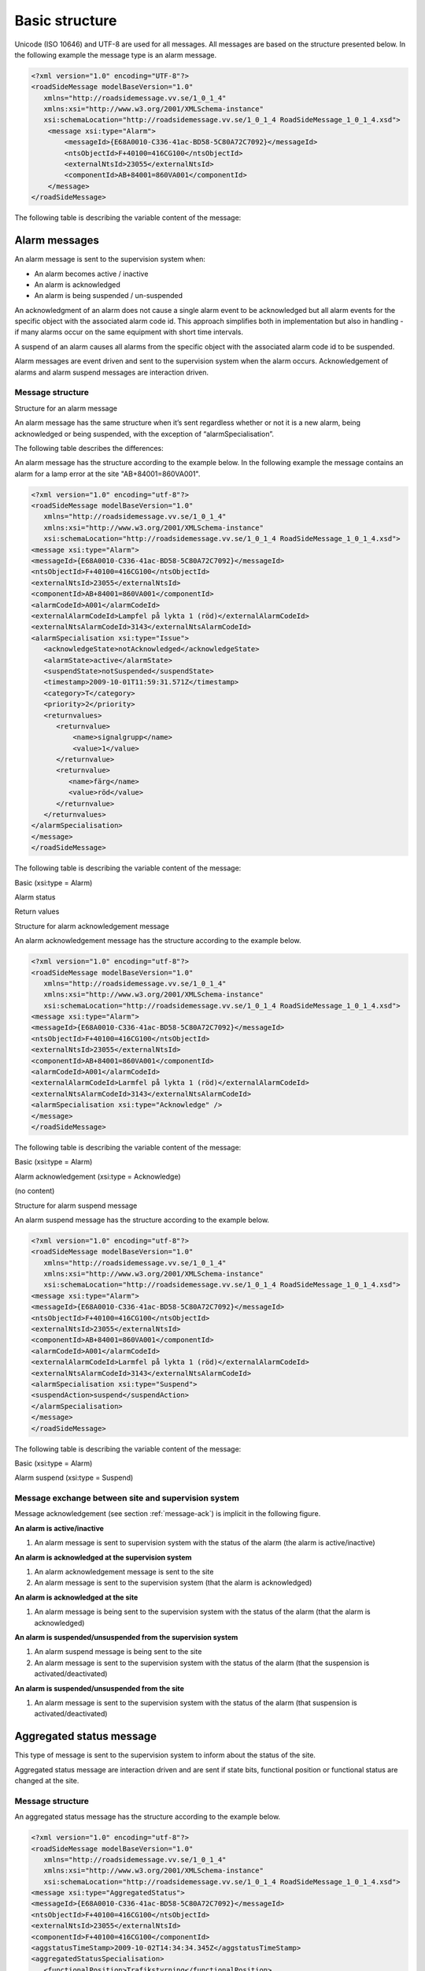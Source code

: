 .. _basic-structure:

Basic structure
---------------

Unicode (ISO 10646) and UTF-8 are used for all messages. All messages
are based on the structure presented below. In the following example the
message type is an alarm message.

.. code-block:: xml
   :name: xml-basic

   <?xml version="1.0" encoding="UTF-8"?>
   <roadSideMessage modelBaseVersion="1.0"
      xmlns="http://roadsidemessage.vv.se/1_0_1_4"
      xmlns:xsi="http://www.w3.org/2001/XMLSchema-instance"
      xsi:schemaLocation="http://roadsidemessage.vv.se/1_0_1_4 RoadSideMessage_1_0_1_4.xsd">
       <message xsi:type="Alarm">
           <messageId>{E68A0010-C336-41ac-BD58-5C80A72C7092}</messageId>
           <ntsObjectId>F+40100=416CG100</ntsObjectId>
           <externalNtsId>23055</externalNtsId>
           <componentId>AB+84001=860VA001</componentId>
       </message>
   </roadSideMessage>

The following table is describing the variable content of the message:

.. figtable::
   :nofig:
   :label: table-variable-content
   :caption: Variable content
   :loc: H
   :spec: >{\raggedright\arraybackslash}p{0.15\linewidth} p{0.10\linewidth} p{0.60\linewidth}

   ========================== ================== =====================================================================================================================================================================================================================
   Element                    Value              Description
   ========================== ================== =====================================================================================================================================================================================================================
   messageId                  *(GUID)*           Message identity. Generated as a GUID (Globally unique identifier) in the equipment that sent the message. Only version 4 of Leach-Salz UUID is used.
   ntsObjectId *(optional)*   *(Defined in SXL)* Component-id for the NTS object which the message is referring to.
   externalNtsId *(optional)* *(Defined in SXL)* Identity for the NTS objects in communication between NTS and other systems. The format is 5 integers (Mentioned in SL31 Object-Identity). Defined in cooperation with representatives from NTS. Unique for the site.
   componentId                *(Defined in SXL)* Component id for the object which the message is referring to
   ========================== ================== =====================================================================================================================================================================================================================

..

.. _alarmmessages:

Alarm messages
^^^^^^^^^^^^^^

An alarm message is sent to the supervision system when:

- An alarm becomes active / inactive
- An alarm is acknowledged
- An alarm is being suspended / un-suspended

An acknowledgment of an alarm does not cause a single alarm event to
be acknowledged but all alarm events for the specific object with the
associated alarm code id. This approach simplifies both in
implementation but also in handling - if many alarms occur on the same
equipment with short time intervals.

A suspend of an alarm causes all alarms from the specific object with
the associated alarm code id to be suspended.

Alarm messages are event driven and sent to the supervision system
when the alarm occurs. Acknowledgement of alarms and alarm suspend
messages are interaction driven.

Message structure
"""""""""""""""""

Structure for an alarm message

An alarm message has the same structure when it’s sent regardless
whether or not it is a new alarm, being acknowledged or being
suspended, with the exception of “alarmSpecialisation”.

The following table describes the differences:

.. figtable::
   :nofig:
   :label: table-alarm-specialisation
   :caption: alarm-specialisation
   :loc: H
   :spec: >{\raggedright\arraybackslash}p{0.45\linewidth} p{0.45\linewidth}

   ================================================ =====================================================
   Element and value                                Meaning
   ================================================ =====================================================
   <alarmSpecialisation xsi:type=”**Issue**”>       An alarm becomes active/in-active
   <alarmSpecialisation xsi:type=”**Acknowledge**”> An alarm is acknowledged
   <alarmSpecialisation xsi:type=”**Suspend**”>     Suspension of an alarm is being activated/deactivated
   ================================================ =====================================================

..

An alarm message has the structure according to the example below. In the 
following example the message contains an alarm for a lamp error at the
site "AB+84001=860VA001".

.. code-block:: xml
   :name: xml-alarm-issue

   <?xml version="1.0" encoding="utf-8"?>
   <roadSideMessage modelBaseVersion="1.0"
      xmlns="http://roadsidemessage.vv.se/1_0_1_4"
      xmlns:xsi="http://www.w3.org/2001/XMLSchema-instance"
      xsi:schemaLocation="http://roadsidemessage.vv.se/1_0_1_4 RoadSideMessage_1_0_1_4.xsd">
   <message xsi:type="Alarm">
   <messageId>{E68A0010-C336-41ac-BD58-5C80A72C7092}</messageId>
   <ntsObjectId>F+40100=416CG100</ntsObjectId>
   <externalNtsId>23055</externalNtsId>
   <componentId>AB+84001=860VA001</componentId>
   <alarmCodeId>A001</alarmCodeId>
   <externalAlarmCodeId>Lampfel på lykta 1 (röd)</externalAlarmCodeId>
   <externalNtsAlarmCodeId>3143</externalNtsAlarmCodeId>
   <alarmSpecialisation xsi:type="Issue">
      <acknowledgeState>notAcknowledged</acknowledgeState>
      <alarmState>active</alarmState>
      <suspendState>notSuspended</suspendState>
      <timestamp>2009-10-01T11:59:31.571Z</timestamp>
      <category>T</category>
      <priority>2</priority>
      <returnvalues>
         <returnvalue>
             <name>signalgrupp</name>
             <value>1</value>
         </returnvalue>
         <returnvalue>
            <name>färg</name>
            <value>röd</value>
         </returnvalue>
      </returnvalues>
   </alarmSpecialisation>
   </message>
   </roadSideMessage>

The following table is describing the variable content of the message:

Basic (xsi:type = Alarm)

.. figtable::
   :nofig:
   :label: table-alarm-basic
   :caption: alarm-basic
   :loc: H
   :spec: >{\raggedright\arraybackslash}p{0.25\linewidth} p{0.20\linewidth} p{0.45\linewidth}

   =================================== ========================= =============================================================================================================================================================================
   Element                             Value                     Description
   =================================== ========================= =============================================================================================================================================================================
   alarmCodeId                         *(Defined in SXL)*        Alarm code id. Determined in the signal exchange list (SXL). The examples in this document are defined according to the following format: Ayyy, where yyy is a unique number.
   externalAlarmCodeId *(optional)*    *(Manufacturer specific)* Manufacturer specific alarm code and alarm description Manufacturer, model, alarm code och additional alarm description.
   externalNtsAlarmCodeId *(optional)* *(Defined in SXL)*        Alarm code in order to identify alarm type during communication with NTS and other system. *(See SL31 Alarm-Code)*
   =================================== ========================= =============================================================================================================================================================================

..

Alarm status

.. figtable::
   :nofig:
   :label: table-alarm-status
   :caption: alarm-status
   :loc: H
   :spec: >{\raggedright\arraybackslash}p{0.15\linewidth} p{0.15\linewidth} p{0.60\linewidth}

   +-------------------+--------------------+------------------------------------------------------------------------------------+
   | Element           | Value              | Description                                                                        |
   +===================+====================+====================================================================================+
   | acknowledegeState | acknowledged       | The alarm is acknowledged                                                          |
   |                   +--------------------+------------------------------------------------------------------------------------+
   |                   | notAcknowledged    | The alarm is not acknowledged                                                      |
   +-------------------+--------------------+------------------------------------------------------------------------------------+
   | alarmState        | inactive           | The alarm is inactive                                                              |
   |                   +--------------------+------------------------------------------------------------------------------------+
   |                   | active             | The alarm is active                                                                |
   +-------------------+--------------------+------------------------------------------------------------------------------------+
   | suspendState      | suspended          | The alarm is suspended                                                             |
   |                   +--------------------+------------------------------------------------------------------------------------+
   |                   | notSuspended       | The alarm is not suspended                                                         |
   +-------------------+--------------------+------------------------------------------------------------------------------------+
   | timestamp         | *(timestamp)*      | Timestamp for when the alarm either occurs, gets acknowledged or gets suspended.   |
   |                   |                    | See the contents of **alarmSpecialisation** to determine which type timetamp is    |
   |                   |                    | used. The timestamp uses the W3C XML **dateTime** definition with 3 decimal places |
   |                   |                    | All timestamps are set at the local level (and not in the supervision system) when |
   |                   |                    | the alarm occurs (and not when the message is sent). All timestamps uses UTC.      |
   +-------------------+--------------------+------------------------------------------------------------------------------------+
   | category          | T *or* D           | A character, either ”T” or ”D”.                                                    |
   |                   |                    |                                                                                    |
   |                   |                    | | An alarm belongs to one of these categories:                                     |
   |                   |                    | | - T. Traffic alarm                                                               |
   |                   |                    | | - D. Technical alarm                                                             |
   |                   |                    |                                                                                    |
   |                   |                    | **Traffic alarm:**                                                                 |
   |                   |                    | Traffic alarms indicate events in the traffic related functions or the technical   |
   |                   |                    | processes that effects traffic.                                                    |
   |                   |                    |                                                                                    |
   |                   |                    | | A couple of examples from a tunnel:                                              |
   |                   |                    | | - Stopped vehicle                                                                |
   |                   |                    | | - Fire alarm                                                                     |
   |                   |                    | | - Error which affects message to motorists                                       |
   |                   |                    | | - High level of CO2 in traffic room                                              |
   |                   |                    | | - Etc.                                                                           |
   |                   |                    |                                                                                    |
   |                   |                    | **Technical alarm:**                                                               |
   |                   |                    | Technical alarms are alarms that do not directly affect the traffic. One example   |
   |                   |                    | of a technical alarm is when an impulse fan stops working.                         |
   +-------------------+--------------------+------------------------------------------------------------------------------------+
   | description       | *(Defined in SXL)* | Description of the alarm. Only defined in SXL and is never actually sent.          |
   | *(only in SXL,    |                    | (The format of the description is free of choice but has the following             |
   | never actually    |                    | requirements:                                                                      |
   | sent)*            |                    | - The text is unique for the object type                                           |
   |                   |                    | - The text is defined in cooperation with the Purchaser before use)                |
   +-------------------+--------------------+------------------------------------------------------------------------------------+
   | priority          | [0-9]              | The priority of the message. The following values are defined:                     |
   |                   |                    |                                                                                    |
   |                   |                    | 1. Alarm that requires immediate action.                                           |
   |                   |                    | 2. Alarm that does not require immediate action, but action is planned during      |
   |                   |                    |    the next work shift.                                                            |
   |                   |                    | 3. Alarm that will be corrected during the next planned maintenance shift.         |
   +-------------------+--------------------+------------------------------------------------------------------------------------+

..

Return values

.. figtable::
   :nofig:
   :label: table-alarm-return-values
   :caption: alarm-return-values
   :loc: H
   :spec: >{\raggedright\arraybackslash}p{0.20\linewidth} p{0.10\linewidth} p{0.60\linewidth}

   +-----------------+--------------------+-----------------------------------------------+
   | Element         | Value              | Description                                   |
   +=================+====================+===============================================+
   | name            | *(Defined in SXL)* | Unique reference of the value                 |
   +-----------------+--------------------+-----------------------------------------------+
   | type            | *(Defined in SXL)* | The data type of the value.                   |
   | *(Only in SXL,  |                    | Defined in the SXL but is not actually sent   |
   | not actually    |                    |                                               |
   | sent)*          |                    | | General definition:                         |
   |                 |                    | | **string**: Text information                |
   |                 |                    | | **integer**: Numerical value                |
   |                 |                    |   (16-bit signed integer), [-32768 – 32767]   |
   |                 |                    | | **long**: Numerical value                   |
   |                 |                    |   (32-bit signed long)                        |
   |                 |                    | | **real**: Float                             |
   |                 |                    |   (64-bit double precision floating point)    |
   |                 |                    | | **boolean**: Boolean data type              |
   |                 |                    | | **base64**: Binary data expressed in        |
   |                 |                    |   base64 format according to RFC-4648         |
   +-----------------+--------------------+-----------------------------------------------+
   | unit            | *(Defined in SXL)* | The unit of the value. Defined in SXL but     |
   | *(Only is SXL,  |                    | are not actually sent                         |
   | not actually    |                    |                                               |
   | sent)*          |                    |                                               |
   +-----------------+--------------------+-----------------------------------------------+
   | value           | *(Defined in SXL)* | Value                                         |
   +-----------------+--------------------+-----------------------------------------------+

..

Structure for alarm acknowledgement message

An alarm acknowledgement message has the structure according to the example
below.

.. code-block:: xml
   :name: xml-alarm-ack

   <?xml version="1.0" encoding="utf-8"?>
   <roadSideMessage modelBaseVersion="1.0"
      xmlns="http://roadsidemessage.vv.se/1_0_1_4"
      xmlns:xsi="http://www.w3.org/2001/XMLSchema-instance"
      xsi:schemaLocation="http://roadsidemessage.vv.se/1_0_1_4 RoadSideMessage_1_0_1_4.xsd">
   <message xsi:type="Alarm">
   <messageId>{E68A0010-C336-41ac-BD58-5C80A72C7092}</messageId>
   <ntsObjectId>F+40100=416CG100</ntsObjectId>
   <externalNtsId>23055</externalNtsId>
   <componentId>AB+84001=860VA001</componentId>
   <alarmCodeId>A001</alarmCodeId>
   <externalAlarmCodeId>Larmfel på lykta 1 (röd)</externalAlarmCodeId>
   <externalNtsAlarmCodeId>3143</externalNtsAlarmCodeId>
   <alarmSpecialisation xsi:type="Acknowledge" />
   </message>
   </roadSideMessage>

The following table is describing the variable content of the message:

Basic (xsi:type = Alarm)

.. figtable::
   :nofig:
   :label: table-alarm-ack-basic-values
   :caption: alarm-ack-basic-values
   :loc: H
   :spec: >{\raggedright\arraybackslash}p{0.25\linewidth} p{0.20\linewidth} p{0.45\linewidth}

   +------------------------+--------------------+--------------------------------------------------------------------+
   | Element                | Value              | Description                                                        |
   +========================+====================+====================================================================+
   | alarmCodeId            | *(Defined in SXL)* | Alarm code id. Determined in the signal exchange list (SXL).       |
   |                        |                    | The examples in this document are defined according to the         |
   |                        |                    | following format: Ayyy, where yyy is a unique number.              |
   +------------------------+--------------------+--------------------------------------------------------------------+
   | externalAlarmCodeId    | *(Manufacturer     | Manufacturer specific alarm code and alarm description.            |
   | *(optional)*           | specific)*         | Manufacturer, model, alarm code och additional alarm description   |
   +------------------------+--------------------+--------------------------------------------------------------------+
   | externalNtsAlarmCodeId | *(Defined in SXL)* | Alarm code in order to identify alarm type during communication    |
   | *(optional)*           |                    | with NTS and other systems. *(See SL31 Alarm-Code)*                |
   +------------------------+--------------------+--------------------------------------------------------------------+

..

Alarm acknowledgement (xsi:type = Acknowledge)

(no content)

Structure for alarm suspend message

An alarm suspend message has the structure according to the example
below.

.. code-block:: xml
   :name: xml-alarm-suspend

   <?xml version="1.0" encoding="utf-8"?>
   <roadSideMessage modelBaseVersion="1.0"
      xmlns="http://roadsidemessage.vv.se/1_0_1_4"
      xmlns:xsi="http://www.w3.org/2001/XMLSchema-instance"
      xsi:schemaLocation="http://roadsidemessage.vv.se/1_0_1_4 RoadSideMessage_1_0_1_4.xsd">
   <message xsi:type="Alarm">
   <messageId>{E68A0010-C336-41ac-BD58-5C80A72C7092}</messageId>
   <ntsObjectId>F+40100=416CG100</ntsObjectId>
   <externalNtsId>23055</externalNtsId>
   <componentId>AB+84001=860VA001</componentId>
   <alarmCodeId>A001</alarmCodeId>
   <externalAlarmCodeId>Larmfel på lykta 1 (röd)</externalAlarmCodeId>
   <externalNtsAlarmCodeId>3143</externalNtsAlarmCodeId>
   <alarmSpecialisation xsi:type="Suspend">
   <suspendAction>suspend</suspendAction>
   </alarmSpecialisation>
   </message>
   </roadSideMessage>

The following table is describing the variable content of the message:

Basic (xsi:type = Alarm)

.. figtable::
   :nofig:
   :label: table-alarm-block-basic
   :caption: alarm-block-basic
   :loc: H
   :spec: >{\raggedright\arraybackslash}p{0.25\linewidth} p{0.20\linewidth} p{0.45\linewidth}

   +------------------------+--------------------+--------------------------------------------------------------------+
   | Element                | Value              | Description                                                        |
   +========================+====================+====================================================================+
   | alarmCodeId            | *(Defined in SXL)* | Alarm code id. Determined in the signal exchange list (SXL).       |
   |                        |                    | The examples in this document are defined according to the         |
   |                        |                    | following format: Ayyy, where yyy is a unique number.              |
   +------------------------+--------------------+--------------------------------------------------------------------+
   | externalAlarmCodeId    | *(Manufacturer     | Manufacturer specific alarm code and alarm description.            |
   | *(optional)*           | specific)*         | Manufacturer, model, alarm code och additional alarm description   |
   +------------------------+--------------------+--------------------------------------------------------------------+
   | externalNtsAlarmCodeId | *(Defined in SXL)* | Alarm code in order to identify alarm type during communication    |
   | *(optional)*           |                    | with NTS and other system. *(See SL31 Alarm-Code)*                 |
   +------------------------+--------------------+--------------------------------------------------------------------+

..

Alarm suspend (xsi:type = Suspend)

.. figtable::
   :nofig:
   :label: table-alarm-suspend
   :caption: alarm-suspend
   :loc: H
   :spec: >{\raggedright\arraybackslash}p{0.20\linewidth} p{0.10\linewidth} p{0.40\linewidth}

   +------------------------+------------------+----------------------------------------------------------------------+
   | Element                | Value            | Description                                                          |
   +========================+==================+======================================================================+
   | suspendAction          | suspend          | Activate suspend of an alarm                                         |
   |                        +------------------+----------------------------------------------------------------------+
   |                        | resume           | Deactivate a suspend of an alarm                                     |
   +------------------------+------------------+----------------------------------------------------------------------+

..

Message exchange between site and supervision system
""""""""""""""""""""""""""""""""""""""""""""""""""""

Message acknowledgement (see section :ref:`message-ack`) is implicit in the
following figure.

**An alarm is active/inactive**

.. image:: /img/msc/alarm_active_inactive.png
   :align: center

1. An alarm message is sent to supervision system with the status of the alarm (the alarm is active/inactive)

**An alarm is acknowledged at the supervision system**

.. image:: /img/msc/alarm_ack_system.png
   :align: center

1. An alarm acknowledgement message is sent to the site
2. An alarm message is sent to the supervision system (that the alarm is acknowledged)

**An alarm is acknowledged at the site**

.. image:: /img/msc/alarm_ack_site.png
   :align: center

1. An alarm message is being sent to the supervision system with the status of the alarm (that the alarm is acknowledged)

**An alarm is suspended/unsuspended from the supervision system**

.. image:: /img/msc/alarm_suspend_system.png
   :align: center

1. An alarm suspend message is being sent to the site
2. An alarm message is sent to the supervision system with the status of the alarm (that the suspension is activated/deactivated)

**An alarm is suspended/unsuspended from the site**

.. image:: /img/msc/alarm_suspend_site.png
   :align: center

1. An alarm message is sent to the supervision system with the status of the alarm (that suspension is activated/deactivated)

Aggregated status message
^^^^^^^^^^^^^^^^^^^^^^^^^

This type of message is sent to the supervision system to inform about the
status of the site.

Aggregated status message are interaction driven and are sent if state
bits, functional position or functional status are changed at the site.

Message structure
"""""""""""""""""

An aggregated status message has the structure according to the example
below.

.. code-block:: xml
   :name: xml-agg-status

   <?xml version="1.0" encoding="utf-8"?>
   <roadSideMessage modelBaseVersion="1.0"
      xmlns="http://roadsidemessage.vv.se/1_0_1_4"
      xmlns:xsi="http://www.w3.org/2001/XMLSchema-instance"
      xsi:schemaLocation="http://roadsidemessage.vv.se/1_0_1_4 RoadSideMessage_1_0_1_4.xsd">
   <message xsi:type="AggregatedStatus">
   <messageId>{E68A0010-C336-41ac-BD58-5C80A72C7092}</messageId>
   <ntsObjectId>F+40100=416CG100</ntsObjectId>
   <externalNtsId>23055</externalNtsId>
   <componentId>F+40100=416CG100</componentId>
   <aggstatusTimeStamp>2009-10-02T14:34:34.345Z</aggstatusTimeStamp>
   <aggregatedStatusSpecialisation>
      <functionalPosition>Trafikstyrning</functionalPosition>
      <functionalState>Automatiskt nedsatt hastighet</functionalState>
      <state>
         <name>1</name>
         <state>false</state>
      </state>
      <state>
         <name>2</name>
         <state>true</state>
      </state>
      <state>
         <name>3</name>
         <state>true</state>
      </state>
      <state>
         <name>4</name>
         <state>false</state>
      </state>
      <state>
         <name>5</name>
         <state>false</state>
      </state>
      <state>
         <name>6</name>
         <state>false</state>
      </state>
      <state>
         <name>7</name>
         <state>false</state>
      </state>
      <state>
         <name>8</name>
         <state>false</state>
      </state>
   </aggregatedStatusSpecialisation>
   </message>
   </roadSideMessage>

The following tables are describing the variable content of the message:

Basic (aggregatedStatus)

.. figtable::
   :nofig:
   :label: table-agg-basic
   :caption: Basic (aggregatedStatus)
   :loc: H
   :spec: >{\raggedright\arraybackslash}p{0.20\linewidth} p{0.15\linewidth} p{0.50\linewidth}

   ================== ============= ==========================================
   Element            Value         Description
   ================== ============= ==========================================
   aggstatusTimeStamp *(timestamp)* The timestamp uses the W3C XML dateTime
                                    definition with a 3 decimal places. All
                                    timestamps are set at the local level
                                    (and not in the supervision system) when
                                    the event occurs (and not when the
                                    message is sent). All timestamps uses UTC.
   ================== ============= ==========================================

..

Aggregated status (aggregatedStatusSpecialisation)

.. figtable::
   :nofig:
   :label: table-agg-specialisation
   :caption: Aggregated status (aggregatedStatusSpecialisation)
   :loc: H
   :spec: >{\raggedright\arraybackslash}p{0.20\linewidth} p{0.20\linewidth} p{0.30\linewidth}

   +--------------------+--------------------+-------------------------+
   | Element            | Value              | Description             |
   +====================+====================+=========================+
   | functionalPosition | *(Defined in SXL)* | Functional position     |
   +--------------------+--------------------+-------------------------+
   | functionalState    | *(Defined in SXL)* | Functional state        |
   | *(optional)*       |                    |                         |
   +--------------------+--------------------+-------------------------+
   | state              | *(see below)*      | Status bits (see below) |
   +--------------------+--------------------+-------------------------+

..


Status bits (state)

The status bits are a set of 8 bits that describes the state of the site
for NTS. Every bit can either be true or false

.. figtable::
   :nofig:
   :label: table-agg-status
   :caption: Aggregated status
   :loc: H
   :spec: >{\raggedright\arraybackslash}p{0.10\linewidth} p{0.15\linewidth} p{0.40\linewidth}

   +--------------------+--------------------+---------------------------+
   | Element            | Value              | Description               |
   +====================+====================+===========================+
   | state              | true               | State bit                 |
   |                    +--------------------+                           |
   |                    | false              |                           |
   +--------------------+--------------------+---------------------------+
   | name               | [1-8]              | Bit nr                    |
   |                    |                    | (integer between 1 and 8) |
   +--------------------+--------------------+---------------------------+

..

The principle of aggregating of statuses for each bit is defined by the
associated comments in the signal exchange list (SXL). A generic
description of each bit is presented in the figure below

.. image:: /img/msc/agg_status_bits.png
   :align: center

Message exchange between site and supervision system
""""""""""""""""""""""""""""""""""""""""""""""""""""

Message acknowledgement (see section :ref:`message-ack`) is implicit in the
following figure.

.. image:: /img/msc/aggregated_status.png
   :align: center

**(Functional state, functional position or status bits changes at the
site)**

1. An aggregated status message is sent to the supervision system.

Status Messages
^^^^^^^^^^^^^^^

The status message is a type of message that is sent to the
supervision system or other equipment with the status of one or more
requested objects.

The status message can both be interaction driven or event driver and
can be sent during the following prerequisites:

- When status is requested from the supervision system or other equipment.
- According to subscription – either by using a fixed time interval or
  when the status changes.

Message structure
"""""""""""""""""

Structure for a request of a status of one or several objects
^^^^^^^^^^^^^^^^^^^^^^^^^^^^^^^^^^^^^^^^^^^^^^^^^^^^^^^^^^^^^

A status request message has the structure according to the example
below. If the object is not known, then the site must not disconnect
but instead answer with this type of message where "ageState" contains
"undefined".

.. code-block:: xml
   :name: xml-status-req

   <?xml version="1.0" encoding="utf-8"?>
   <roadSideMessage modelBaseVersion="1.0"
      xmlns="http://roadsidemessage.vv.se/1_0_1_4"
      xmlns:xsi="http://www.w3.org/2001/XMLSchema-instance"
      xsi:schemaLocation="http://roadsidemessage.vv.se/1_0_1_4 RoadSideMessage_1_0_1_4.xsd">
   <message xsi:type="StatusRequest">
   <messageId>{E68A0010-C336-41ac-BD58-5C80A72C7092}</messageId>
   <ntsObjectId>F+40100=416CG100</ntsObjectId>
   <externalNtsId>23055</externalNtsId>
   <componentId>AB+84001=860VA001</componentId>
   <statuses>
      <status>
         <statusCodeId>S003</statusCodeId>
         <name>speed</name>
      </status>
      <status>
         <statusCodeId>S003</statusCodeId>
         <name>occupancy</name>
      </status>
   </statuses>
   </message>
   </roadSideMessage>

The following tables are describing the variable content of the message:

Basic (xsi:type = StatusRequest)

.. figtable::
   :nofig:
   :label: table-statusrequest
   :caption: Basic (xsi:type = StatusRequest)
   :loc: H
   :spec: >{\raggedright\arraybackslash}p{0.15\linewidth} p{0.20\linewidth} p{0.50\linewidth}

   +--------------+--------------------+----------------------------------------------------------------------+
   | Element      | Value              | Description                                                          |
   +==============+====================+======================================================================+
   | statusCodeId | *(Defined in SXL)* | Status code id. Determined by the signal exchange list (SXL).        |
   |              |                    | The examples in this document are defined according to the following |
   |              |                    | format: syyy, where yyy is a unique number.                          |
   +--------------+--------------------+----------------------------------------------------------------------+
   | name         | *(Defined in SXL)* | Unique reference                                                     |
   +--------------+--------------------+----------------------------------------------------------------------+

..

Structure for a message with status of one or several objects
^^^^^^^^^^^^^^^^^^^^^^^^^^^^^^^^^^^^^^^^^^^^^^^^^^^^^^^^^^^^^

A message with status of one or several objects has the structure
according to the example below.

.. code-block:: xml
   :name: xml-status-response

   <?xml version="1.0" encoding="utf-8"?>
   <roadSideMessage modelBaseVersion="1.0"
      xmlns="http://roadsidemessage.vv.se/1_0_1_4"
      xmlns:xsi="http://www.w3.org/2001/XMLSchema-instance"
      xsi:schemaLocation="http://roadsidemessage.vv.se/1_0_1_4 RoadSideMessage_1_0_1_4.xsd">
       <message xsi:type="StatusResponse">
           <messageId>{E68A0010-C336-41ac-BD58-5C80A72C7092}</messageId>
           <ntsObjectId>F+40100=416CG100</ntsObjectId>
           <externalNtsId>23055</externalNtsId>
           <componentId>AB+84001=860VA001</componentId>
           <statusTimeStamp>2009-10-02T14:34:34.345Z</statusTimeStamp>
           <returnvalues>
               <returnvalue>
                   <statusCodeId>S003</statusCodeId>
                   <name>speed</name>
                   <status>70</status>
                   <ageState>recent</ageState>
               </returnvalue>
               <returnvalue>
                   <statusCodeId>S003</statusCodeId>
                   <name>occupancy</name>
                   <status>14</status>
                   <ageState>recent</ageState>
               </returnvalue>
           </returnvalues>
       </message>
   </roadSideMessage>

The following table is describing the variable content of the message:

Basic (xsi:type = StatusResponse)

.. figtable::
   :nofig:
   :label: table-statusresponse
   :caption: Basic (xsi:type = StatusResponse)
   :loc: H
   :spec: >{\raggedright\arraybackslash}p{0.20\linewidth} p{0.20\linewidth} p{0.45\linewidth}

   +-----------------+--------------------+--------------------------------------------+
   | Element         | Value              | Description                                |
   +=================+====================+============================================+
   | statusTimeStamp | *(timestamp)*      | The timestamp uses the W3C XML dateTime    |
   |                 |                    | definition with a 3 decimal places. All    |
   |                 |                    | timestamps are set at the local level (and |
   |                 |                    | not in the supervision system) when the    |
   |                 |                    | alarm occurs (and not when the message     |
   |                 |                    | message is sent). All timestamps uses UTC. |
   +-----------------+--------------------+--------------------------------------------+
   | description     | *(Defined in SXL)* | Description for the status request.        |
   | *(Only in SXL,  |                    | Defined in the SXL but is not actually     |
   | not actually    |                    | sent.                                      |
   | sent)*          |                    |                                            |
   +-----------------+--------------------+--------------------------------------------+

..

Return values (returnvalue)
^^^^^^^^^^^^^^^^^^^^^^^^^^^

.. figtable::
   :nofig:
   :label: table-statusresponse-returnvalues
   :caption: Return values (returnvalue)
   :loc: H
   :spec: >{\raggedright\arraybackslash}p{0.20\linewidth} p{0.10\linewidth} p{0.60\linewidth}

   +-----------------+--------------------+-----------------------------------------------+
   | Element         | Value              | Description                                   |
   +=================+====================+===============================================+
   | statusCodeId    | *(Defined in SXL)* | Status code id. Determined by the signal      |
   |                 |                    | exchange list (SXL). The examples in this     |
   |                 |                    | document are defined according to the         |
   |                 |                    | following format: Syyy, where yyy is a        |
   |                 |                    | unique number.                                |
   +-----------------+--------------------+-----------------------------------------------+
   | name            | *(Defined in SXL)* | Unique reference of the value                 |
   +-----------------+--------------------+-----------------------------------------------+
   | type            | *(Defined in SXL)* | The data type of the value.                   |
   | *(Only in SXL,  |                    | Defined in the SXL but is not actually sent   |
   | not actually    |                    |                                               |
   | sent)*          |                    | | General definition:                         |
   |                 |                    | | **string**: Text information                |
   |                 |                    | | **integer**: Numerical value                |
   |                 |                    |   (16-bit signed integer), [-32768 – 32767]   |
   |                 |                    | | **long**: Numerical value                   |
   |                 |                    |   (32-bit signed long)                        |
   |                 |                    | | **real**: Float                             |
   |                 |                    |   (64-bit double precision floating point)    |
   |                 |                    | | **boolean**: Boolean data type              |
   |                 |                    | | **base64**: Binary data expressed in        |
   |                 |                    |   base64 format according to RFC-4648         |
   +-----------------+--------------------+-----------------------------------------------+
   | unit            | *(Defined in SXL)* | The unit of the value. Defined in SXL but     |
   | *(Only is SXL,  |                    | are not actually sent                         |
   | not actually    |                    |                                               |
   | sent)*          |                    |                                               |
   +-----------------+--------------------+-----------------------------------------------+
   | status          | *(Defined in SXL)* | Value                                         |
   +-----------------+--------------------+-----------------------------------------------+
   | ageState        | recent             | The value is up to date                       |
   |                 +--------------------+-----------------------------------------------+
   |                 | old                | The value is not up to date                   |
   |                 +--------------------+-----------------------------------------------+
   |                 | undefined          | The component does not exist and no           |
   |                 |                    | subscription will be performed                |
   |                 +--------------------+-----------------------------------------------+
   |                 | unknown            | The value is unknown and no subscription will |
   |                 |                    | be performed.                                 |
   +-----------------+--------------------+-----------------------------------------------+

..

Structure for a status subscription request message on one or several objects
^^^^^^^^^^^^^^^^^^^^^^^^^^^^^^^^^^^^^^^^^^^^^^^^^^^^^^^^^^^^^^^^^^^^^^^^^^^^^

A message with the request of subscription to a status has the
structure according to the example below. The message is used for
constructing a list of subscriptions of statuses, digital and analogue
values and events that are desirable to send to supervision system,
e.g. temperature, wind speed, power consumption, manual control.

.. code-block:: xml
   :name: xml-status-subscribe

   <?xml version="1.0" encoding="utf-8"?>
   <roadSideMessage modelBaseVersion="1.0"
      xmlns="http://roadsidemessage.vv.se/1_0_1_4"
      xmlns:xsi="http://www.w3.org/2001/XMLSchema-instance"
      xsi:schemaLocation="http://roadsidemessage.vv.se/1_0_1_4 RoadSideMessage_1_0_1_4.xsd">
       <message xsi:type="StatusSubscribe">
           <messageId>{E68A0010-C336-41ac-BD58-5C80A72C7092}</messageId>
           <ntsObjectId>F+40100=416CG100</ntsObjectId>
           <externalNtsId>23055</externalNtsId>
           <componentId>AB+84001=860VA001</componentId>
           <statuses>
               <status>
                   <statusCodeId>S003</statusCodeId>
                   <name>speed</name>
                   <updateRate>10</updateRate>
               </status>
               <status>
                   <statusCodeId>S003</statusCodeId>
                   <name>occupancy</name>
                   <updateRate>10</updateRate>
               </status>
           </statuses>
       </message>
   </roadSideMessage>

The following table is describing the variable content of the message:

Basic (xsi:type = StatusRequest)

.. figtable::
   :nofig:
   :label: table-statusrequest-basic
   :caption: Basic (xsi:type = StatusRequest)
   :loc: H
   :spec: >{\raggedright\arraybackslash}p{0.10\linewidth} p{0.10\linewidth} p{0.45\linewidth}

   +------------+------------+--------------------------------------------------------+
   | Element    | Value      | Description                                            |
   +============+============+========================================================+
   | updateRate | *(string)* | Determines the interval of which the message should be |
   |            |            | sent. Defined in seconds with decimals, e.g. ”2.5” for |
   |            |            | 2.5 seconds. Dot (.) is used as decimal point. If “0”  |
   |            |            | means that the value should be sent when changed.      |
   +------------+------------+--------------------------------------------------------+

..

Structure for a response message with answer to a request for status subscription for one or several objects
^^^^^^^^^^^^^^^^^^^^^^^^^^^^^^^^^^^^^^^^^^^^^^^^^^^^^^^^^^^^^^^^^^^^^^^^^^^^^^^^^^^^^^^^^^^^^^^^^^^^^^^^^^^^

A response message with answer to a request for status subscription
has the structure according to the example below. This response is
always sent immediately after request for subscription regardless if
the value recently changed or as an effect of the interval for the
subscription. The reason for sending the response immediately is
because subscriptions usually are established shortly after RSMP
connection establishment and the supervision system needs to update
with the current statuses and events.
If an subscription is already active then the site must not establish
a new subscription but use the existing one. This message type should
not be sent if the subscription already exist.
If the object is not known then the site must not disconnect
but instead answer with this type of message where "ageState" contains
"undefined".

.. code-block:: xml
   :name: xml-status-update

   <?xml version="1.0" encoding="utf-8"?>
   <roadSideMessage modelBaseVersion="1.0"
      xmlns="http://roadsidemessage.vv.se/1_0_1_4"
      xmlns:xsi="http://www.w3.org/2001/XMLSchema-instance"
      xsi:schemaLocation="http://roadsidemessage.vv.se/1_0_1_4 RoadSideMessage_1_0_1_4.xsd">
       <message xsi:type="StatusUpdate">
           <messageId>{E68A0010-C336-41ac-BD58-5C80A72C7092}</messageId>
           <ntsObjectId>F+40100=416CG100</ntsObjectId>
           <externalNtsId>23055</externalNtsId>
           <componentId>AB+84001=860VA001</componentId>
           <statusTimeStamp>2009-10-02T14:34:34.345Z</statusTimeStamp>
           <returnvalues>
               <returnvalue>
                   <statusCodeId>S003</statusCodeId>
                   <name>speed</name>
                   <status>70</status>
                   <ageState>recent</ageState>
               </returnvalue>
               <returnvalue>
                   <statusCodeId>S003</statusCodeId>
                   <name>occupancy</name>
                   <status>14</status>
                   <ageState>recent</ageState>
               </returnvalue>
           </returnvalues>
       </message>
   </roadSideMessage>

The allowed content is described in Table :num:`table-statusresponse` and
:num:`table-statusresponse-returnvalues`.

Structure for a status unsubscription message on one or several objects
^^^^^^^^^^^^^^^^^^^^^^^^^^^^^^^^^^^^^^^^^^^^^^^^^^^^^^^^^^^^^^^^^^^^^^^

A message with the request of unsubscription to a status has the structure
according to the example below. The request unsubscribes on one or several
objects. No particular answer is sent for this request, other than the
usual message acknowledgement.

.. code-block:: xml
   :name: xml-status-unsubscribe

   <?xml version="1.0" encoding="utf-8"?>
   <roadSideMessage modelBaseVersion="1.0"
      xmlns="http://roadsidemessage.vv.se/1_0_1_4"
      xmlns:xsi="http://www.w3.org/2001/XMLSchema-instance"
      xsi:schemaLocation="http://roadsidemessage.vv.se/1_0_1_4 RoadSideMessage_1_0_1_4.xsd">
       <message xsi:type="StatusUnSubscribe">
           <messageId>{E68A0010-C336-41ac-BD58-5C80A72C7092}</messageId>
           <ntsObjectId>F+40100=416CG100</ntsObjectId>
           <externalNtsId>23055</externalNtsId>
           <componentId>AB+84001=860VA001</componentId>
           <statuses>
               <status>
                   <statusCodeId>S003</statusCodeId>
                   <name>speed</name>
               </status>
               <status>
                   <statusCodeId>S003</statusCodeId>
                   <name>occupancy</name>
               </status>
           </statuses>
       </message>
   </roadSideMessage>

The allowed content is described in Table :num:`table-statusrequest`

Message exchange between site and supervision system/other equipment - request
""""""""""""""""""""""""""""""""""""""""""""""""""""""""""""""""""""""""""""""

Message acknowledgement (see section :ref:`message-ack`) is implicit in the
following figure.

.. image:: /img/msc/status_request_response.png
   :align: center

1. Request of status for an object
2. Response with status of an object

Message exchange between site and supervision system/other equipment - subscription
"""""""""""""""""""""""""""""""""""""""""""""""""""""""""""""""""""""""""""""""""""

Message acknowledgement (see section :ref:`message-ack`) is implicit in the
following figure.

.. image:: /img/msc/status_update.png
   :align: center

1. Update with status of an object

Command messages
^^^^^^^^^^^^^^^^

Command messages are used to give order to do something at the site.
The site responds with a command acknowledgement.

Command messages are interaction driven and are sent when command are
requested on any given object by the supervision system or other equipment

Message structure
"""""""""""""""""

Structure of a command message request

A command request message has the structure according to the example
below. A command request message with the intent to change a value of the
requested object

.. code-block:: xml
   :name: xml-command-req

   <?xml version="1.0" encoding="utf-8"?>
   <roadSideMessage modelBaseVersion="1.0"
      xmlns="http://roadsidemessage.vv.se/1_0_1_4"
      xmlns:xsi="http://www.w3.org/2001/XMLSchema-instance"
      xsi:schemaLocation="http://roadsidemessage.vv.se/1_0_1_4 RoadSideMessage_1_0_1_4.xsd">
       <message xsi:type="CommandRequest">
       <messageId>{E68A0010-C336-41ac-BD58-5C80A72C7092}</messageId>
       <ntsObjectId>F+40100=416CG100</ntsObjectId>
       <externalNtsId>23055</externalNtsId>
       <componentId>AB+84001=860VA001</componentId>
       <arguments>
           <argument>
               <commandCodeId>M002</commandCodeId>
               <name>1</name>
               <command>setValue</command>
               <value>Auto</value>
           </argument>
       </arguments>
       </message>
   </roadSideMessage>

The following table is describing the variable content of the message:

Values to send with the command (arguments)

.. figtable::
   :nofig:
   :label: table-command-arguments
   :caption: command-arguments
   :loc: H
   :spec: >{\raggedright\arraybackslash}p{0.20\linewidth} p{0.10\linewidth} p{0.60\linewidth}

   +-----------------+--------------------+-----------------------------------------------+
   | Element         | Value              | Description                                   |
   +=================+====================+===============================================+
   | commandCodeId   | *(Defined in SXL)* | Command code id. Determined in the signal     |
   |                 |                    | exchange list (SXL). The examples in this     |
   |                 |                    | document are defined according to the         |
   |                 |                    | following format: Myyy, where yyy is a unique |
   |                 |                    | number.                                       |
   +-----------------+--------------------+-----------------------------------------------+
   | name            | *(Defined in SXL)* | Unique reference of the value                 |
   +-----------------+--------------------+-----------------------------------------------+
   | command         | *(Defined in SXL)* | Command                                       |
   +-----------------+--------------------+-----------------------------------------------+
   | type            | *(Defined in SXL)* | The data type of the value.                   |
   | *(Only in SXL,  |                    | Defined in the SXL but is not actually sent   |
   | not actually    |                    |                                               |
   | sent)*          |                    | | General definition:                         |
   |                 |                    | | **string**: Text information                |
   |                 |                    | | **integer**: Numerical value                |
   |                 |                    |   (16-bit signed integer), [-32768 – 32767]   |
   |                 |                    | | **long**: Numerical value                   |
   |                 |                    |   (32-bit signed long)                        |
   |                 |                    | | **real**: Float                             |
   |                 |                    |   (64-bit double precision floating point)    |
   |                 |                    | | **boolean**: Boolean data type              |
   |                 |                    | | **base64**: Binary data expressed in        |
   |                 |                    |   base64 format according to RFC-4648         |
   +-----------------+--------------------+-----------------------------------------------+
   | unit            | *(Defined in SXL)* | The unit of the value. Defined in SXL but     |
   | *(Only is SXL,  |                    | are not actually sent                         |
   | not actually    |                    |                                               |
   | sent)*          |                    |                                               |
   +-----------------+--------------------+-----------------------------------------------+
   | value           | *(Defined in SXL)* | Value                                         |
   +-----------------+--------------------+-----------------------------------------------+

..

Structure of command response message
^^^^^^^^^^^^^^^^^^^^^^^^^^^^^^^^^^^^^

A command response message has the structure according to the example
below. A command response message informs about the updated value of the
requested object.
If the object is not known then the site must not disconnect
but instead answer with this type of message where "ageState" contains
"undefined".

.. code-block:: xml
   :name: xml-command-response

   <?xml version="1.0" encoding="utf-8"?>
   <roadSideMessage modelBaseVersion="1.0"
      xmlns="http://roadsidemessage.vv.se/1_0_1_4"
      xmlns:xsi="http://www.w3.org/2001/XMLSchema-instance"
      xsi:schemaLocation="http://roadsidemessage.vv.se/1_0_1_4 RoadSideMessage_1_0_1_4.xsd">
       <message xsi:type="CommandResponse">
           <messageId>{E68A0010-C336-41ac-BD58-5C80A72C7092}</messageId>
           <ntsObjectId>F+40100=416CG100</ntsObjectId>
           <externalNtsId>23055</externalNtsId>
           <componentId>AB+84001=860VA001</componentId>
           <commandTimeStamp>2009-10-02T14:34:34.345Z</commandTimeStamp>
           <returnvalues>
               <returnvalue>
                   <commandCodeId>M002</commandCodeId>
                   <ageState>recent</ageState>
                   <name>1</name>
                   <value>Auto</value>
               </returnvalue>
           </returnvalues>
       </message>
   </roadSideMessage>

The following table is describing the variable content of the message:

Basic (xsi:type = CommandResponse)

.. figtable::
   :nofig:
   :label: table-command-response
   :caption: command-response
   :loc: H
   :spec: >{\raggedright\arraybackslash}p{0.20\linewidth} p{0.15\linewidth} p{0.45\linewidth}

   +------------------+--------------------+------------------------------------------------------------------------------------+
   | Element          | Value              | Description                                                                        |
   +==================+====================+====================================================================================+
   | commandTimeStamp | *(timestamp)*      | The timestamp uses the W3C XML dateTime definition with a 3 decimal places.        |
   |                  |                    | All timestamps are set at the local level (and not in the supervision system) when |
   |                  |                    | the alarm occurs (and not when the message is sent). All timestamps uses UTC.      |
   +------------------+--------------------+------------------------------------------------------------------------------------+

..

Return values (returnvalue)
^^^^^^^^^^^^^^^^^^^^^^^^^^^

.. figtable::
   :nofig:
   :label: table-command-returnvalue
   :caption: command-returnvalue
   :loc: H
   :spec: >{\raggedright\arraybackslash}p{0.20\linewidth} p{0.10\linewidth} p{0.60\linewidth}

   +-----------------+--------------------+-----------------------------------------------+
   | Element         | Value              | Description                                   |
   +=================+====================+===============================================+
   | commandCodeId   | *(Defined in SXL)* | Command code id. Determined in the signal     |
   |                 |                    | exchange list (SXL). The examples in this     |
   |                 |                    | document are defined according to the         |
   |                 |                    | following format: Myyy, where yyy is a unique |
   |                 |                    | number.                                       |
   +-----------------+--------------------+-----------------------------------------------+
   | ageState        | recent             | The value is up to date                       |
   |                 +--------------------+-----------------------------------------------+
   |                 | old                | The value is not up to date                   |
   |                 +--------------------+-----------------------------------------------+
   |                 | undefined          | The component does not exist                  |
   |                 +--------------------+-----------------------------------------------+
   |                 | unknown            | The value is unknown                          |
   +-----------------+--------------------+-----------------------------------------------+
   | name            | *(Defined in SXL)* | Unique reference of the value                 |
   +-----------------+--------------------+-----------------------------------------------+
   | type            | *(Defined in SXL)* | The data type of the value.                   |
   | *(Only in SXL,  |                    | Defined in the SXL but is not actually sent   |
   | not actually    |                    |                                               |
   | sent)*          |                    | | General definition:                         |
   |                 |                    | | **string**: Text information                |
   |                 |                    | | **integer**: Numerical value                |
   |                 |                    |   (16-bit signed integer), [-32768 – 32767]   |
   |                 |                    | | **long**: Numerical value                   |
   |                 |                    |   (32-bit signed long)                        |
   |                 |                    | | **real**: Float                             |
   |                 |                    |   (64-bit double precision floating point)    |
   |                 |                    | | **boolean**: Boolean data type              |
   |                 |                    | | **base64**: Binary data expressed in        |
   |                 |                    |   base64 format according to RFC-4648         |
   +-----------------+--------------------+-----------------------------------------------+
   | unit            | *(Defined in SXL)* | The unit of the value. Defined in SXL but     |
   | *(Only is SXL,  |                    | are not actually sent                         |
   | not actually    |                    |                                               |
   | sent)*          |                    |                                               |
   +-----------------+--------------------+-----------------------------------------------+
   | value           | *(Defined in SXL)* | Value                                         |
   +-----------------+--------------------+-----------------------------------------------+

..

Message exchange between site and supervision system/other equipment
"""""""""""""""""""""""""""""""""""""""""""""""""""""""""""""""""""""

Message acknowledgement (see section :ref:`message-ack`) is implicit in the
following figure.

.. image:: /img/msc/command_request_response.png
   :align: center

1. Command request for an object
2. Command response of an object

.. _message-ack:

Message acknowledgement
^^^^^^^^^^^^^^^^^^^^^^^

Message acknowledgement is sent as an initial answer to all other
messages. This type of message should not be mixed up with alarm
acknowledgement, which has a different function. The purpose of
message acknowledgement is to detect communication disruptions,
function as an acknowledgment that the message has reached its
destination and to verify that the message was understood.

There are two types of message acknowledgement – Message
acknowledgment which confirms that the message was understood and
Message not acknowledged which indicates that the message was not
understood.

The acknowledgement messages are interaction driven and are sent when
any other type message are received.

Message structure – Message acknowledgement
"""""""""""""""""""""""""""""""""""""""""""

An acknowledgement message has the structure according to the example
below.

.. code-block:: xml
   :name: xml-ack

   <?xml version="1.0" encoding="utf-8"?>
   <roadSideMessage modelBaseVersion="1.0"
      xmlns="http://roadsidemessage.vv.se/1_0_1_4"
      xmlns:xsi="http://www.w3.org/2001/XMLSchema-instance"
      xsi:schemaLocation="http://roadsidemessage.vv.se/1_0_1_4 RoadSideMessage_1_0_1_4.xsd">
       <message xsi:type="MessageAck">
           <originalMessageId>{E4FSD010-C336-41ac-BD58-5C80A72C7092}</originalMessageId>
       </message>
   </roadSideMessage>

The following table is describing the variable content of the message:

Basic (xsi:type = MessageAck)

.. figtable::
   :nofig:
   :label: table-messageack-basic
   :caption: Basic (xsi:type = MessageAck)
   :loc: H
   :spec: >{\raggedright\arraybackslash}p{0.15\linewidth} p{0.10\linewidth} p{0.65\linewidth}

   +-------------------+------------+--------------------------------------------------------------------+
   | Element           | Value      | Description                                                        |
   +===================+============+====================================================================+
   | originalMessageId | *(GUID)*   | Message identity. Generated as a GUID (Globally unique identifier) |
   |                   |            | in the equipment that sent the message. Only version 4 of          |
   |                   |            | Leach-Salz UUID is used. This message identity is used in order to |
   |                   |            | inform about which message is being acknowledged.                  |
   +-------------------+------------+--------------------------------------------------------------------+

..

Message structure – Message not acknowledged
""""""""""""""""""""""""""""""""""""""""""""

A not acknowledgement message has the structure according to the example
below.

.. code-block:: xml
   :name: xml-notack

   <?xml version="1.0" encoding="utf-8"?>
   <roadSideMessage modelBaseVersion="1.0"
      xmlns="http://roadsidemessage.vv.se/1_0_1_4"
      xmlns:xsi="http://www.w3.org/2001/XMLSchema-instance"
      xsi:schemaLocation="http://roadsidemessage.vv.se/1_0_1_4 RoadSideMessage_1_0_1_4.xsd">
       <message xsi:type="MessageNotAck">
           <originalMessageId>{E4FSD010-C336-41ac-BD58-5C80A72C7092}</originalMessageId>
           <reason>alarmCode: A054 does not exist</reason>
       </message>
   </roadSideMessage>

The following table is describing the variable content of the message:

Basic (xsi:type = MessageNotAck)

.. figtable::
   :nofig:
   :label: table-messagenoteack-basic
   :caption: Basic (xsi:type = MessageNotAck)
   :loc: H
   :spec: >{\raggedright\arraybackslash}p{0.15\linewidth} p{0.10\linewidth} p{0.65\linewidth}

   +-------------------+--------------+--------------------------------------------------------------------+
   | Element           | Value        | Description                                                        |
   +===================+==============+====================================================================+
   | originalMessageId | *(GUID)*     | Message identity. Generated as a GUID (Globally unique identifier) |
   |                   |              | in the equipment that sent the message. Only version 4 of          |
   |                   |              | Leach-Salz UUID is used. This message identity is used in order to |
   |                   |              | inform about which message is being acknowledged.                  |
   +-------------------+--------------+--------------------------------------------------------------------+
   | reason            | *(optional)* | Error message where all relevant information about the nature of   |
   |                   |              | the error can be provided.                                         |
   +-------------------+--------------+--------------------------------------------------------------------+

..

Message exchange between site and supervision system/other equipment
""""""""""""""""""""""""""""""""""""""""""""""""""""""""""""""""""""

Supervision system sends initial message

.. image:: /img/msc/message_ack_system.png
   :align: center

1. A message is sent from supervision system or other equipment
2. The site responds with an message acknowledgement

Site sends initial message

.. image:: /img/msc/message_ack_site.png
   :align: center

1. A message is sent from the site
2. The supervision system or other equipment responds with an message acknowledgement

.. _rsmpsxl-version:

RSMP/SXL Version
^^^^^^^^^^^^^^^^

Version of RSMP and revision of SXL are always sent directly after
establishing communication. Both communicating systems send this as
their first message and waits for message response until any other
messages are sent. Information regarding all supported RSMP versions
should be included in the version message. The version message should
be implemented in such a way that is should be possible to add
additional tags/variables (e.g. date) without affecting existing
implementations.

If any discrepancies with the version numbers are detected between the
two communicating systems this should be set using a MessageNotAck.
The communication is terminated after that and an internal alarm is
activated in both communicating system. If both communicating systems
support several RSMP versions it is always the latest version that
should be used.

Message structure
"""""""""""""""""

A version message has the structure according to the example below. In
the example below the system has support for RSMP version 1.0, 1.2 and
1.3 and SXL version 1.3 for site "F+40100=416".

.. code-block:: xml
   :name: xml-version

   <?xml version="1.0" encoding="utf-8"?>
   <roadSideMessage modelBaseVersion="1.0"
      xmlns="http://roadsidemessage.vv.se/1_0_1_4"
      xmlns:xsi="http://www.w3.org/2001/XMLSchema-instance"
      xsi:schemaLocation="http://roadsidemessage.vv.se/1_0_1_4/RoadSideMessage_1_0_1_4.xsd">
       <message xsi:type="Version">
           <messageId>{E68A0010-C336-41ac-BD58-5C80A72C7092}</messageId>
           <siteIds>
               <siteId>F+40100=416</siteId>
           </siteIds>
           <rsmpVersions>
               <rsmpVersion>1.0</rsmpVersion>
               <rsmpVersion>1.2</rsmpVersion>
               <rsmpVersion>1.3</rsmpVersion>
           </rsmpVersions>
           <sxlVersion>1.3</sxlVersion>
       </message>
   </roadSideMessage>

The following table is describing the variable content of the message:

Basic (xsi:type = Version)

.. figtable::
   :nofig:
   :label: table-version-basic
   :caption: Basic (xsi:type = Version)
   :loc: H
   :spec: >{\raggedright\arraybackslash}p{0.12\linewidth} p{0.18\linewidth} p{0.65\linewidth}

   +-------------+--------------------+--------------------------------------------------------------------+
   | Element     | Value              | Description                                                        |
   +=============+====================+====================================================================+
   | siteId      | *(Defined in SXL)* | Site identity. Used in order to refer to a “logical” identity of a |
   |             |                    | site.                                                              |
   |             |                    |                                                                    |
   |             |                    | | At the STA, the following formats can be used:                   |
   |             |                    | - The site id from the STAs component id standard TDOK 2012:1171   |
   |             |                    |   e.g. ”40100”.                                                    |
   |             |                    | - It is also possible to use the full component id (TDOK 2012:1171)|
   |             |                    |   of the grouped object in the site in case the site id part of    |
   |             |                    |   the component id is insufficient in order to uniquely identify a |
   |             |                    |   site.                                                            |
   |             |                    |                                                                    |
   |             |                    | All the site ids that are used in the RSMP connection are sent     |
   |             |                    | in the message                                                     |
   +-------------+--------------------+--------------------------------------------------------------------+
   | rsmpVersion | *(Defined in the   | Version of RSMP. E.g. ”1.0”, ”1.1” or ”1.3”                        |
   |             | guideline)*        |                                                                    |
   +-------------+--------------------+--------------------------------------------------------------------+
   | sxlRevision | *(Defined in SXL)* | Revision of SXL. E.g ”1.3”                                         |
   +-------------+--------------------+--------------------------------------------------------------------+

..

Message exchange between site and supervision system/other equipment
""""""""""""""""""""""""""""""""""""""""""""""""""""""""""""""""""""

Message acknowledgement (see section :ref:`message-ack`) is implicit in the
following figure.

The site sends a version message

.. image:: /img/msc/version_site.png

1. Version message is sent from the site

Supervision system/other equipment sends version message

.. image:: /img/msc/version_system.png

1. Version message is send from supervision system/other equipment

.. _watchdog:

Watchdog
^^^^^^^^

The primary purpose of watchdog messages is to ensure that the
communication remains established and to detect any communication
disruptions between site and supervision system. For any subsystem
alarms are used instead. The secondary purpose of watchdog messages is
to provide a timestamp that can be used for simple time
synchronization. Unless other time synchronization method is used or
other reasons apply, the site should synchronize its clock using the
timestamp from watchdog messages – both at communication
establishment and then at least once every 24 hours.

Watchdog messages are sent in both directions, both from the site and
from the supervision system. At initial communication establishment
(after version message) the watchdog message should be sent.

The interval duration for sending watchdog messages should be
configurable at both the site and the supervision system. The default
setting should be (1) once a minute.

Message structure
"""""""""""""""""

A watchdog message has the structure according to the example below.

.. code-block:: xml
   :name: xml-watchdog

   <?xml version="1.0" encoding="utf-8"?>
   <roadSideMessage modelBaseVersion="1.0"
      xmlns="http://roadsidemessage.vv.se/1_0_1_4"
      xmlns:xsi="http://www.w3.org/2001/XMLSchema-instance"
      xsi:schemaLocation="http://roadsidemessage.vv.se/1_0_1_4/RoadSideMessage_1_0_1_4.xsd">
       <message xsi:type="Watchdog">
           <messageId>{E68A0010-C336-41ac-BD58-5C80A72C7092}</messageId>
           <watchdogTimestamp>2009-10-02T14:34:34.341Z</watchdogTimestamp>
       </message>
   </roadSideMessage>

The following table is describing the variable content of the message:

Basic (xsi:type = Watchdog)

.. figtable::
   :nofig:
   :label: table-watchdog-basic
   :caption: Basic (xsi:type = Watchdog)
   :loc: H
   :spec: >{\raggedright\arraybackslash}p{0.10\linewidth} p{0.10\linewidth} p{0.60\linewidth}

   ================== ============= ==========================================
   Element            Value         Description
   ================== ============= ==========================================
   watchdogtimestamp  *(timestamp)* The timestamp uses the W3C XML dateTime
                                    definition with a 3 decimal places. All
                                    timestamps are set at the local level
                                    (and not in the supervision system) when
                                    the event occurs (and not when the
                                    message is sent). All timestamps uses UTC.
   ================== ============= ==========================================

..

Message exchange between site and supervision system/other equipment
""""""""""""""""""""""""""""""""""""""""""""""""""""""""""""""""""""

Message acknowledgement (see section :ref:`message-ack`) is implicit in the
following figure.

Site sends watchdog message

.. image:: /img/msc/watchdog_site.png

1. Watchdog message is sent from site

Supervision system/other equipment sends watchdog message

.. image:: /img/msc/watchdog_system.png

1. Watchdog message is sent from supervision system/other equipment

